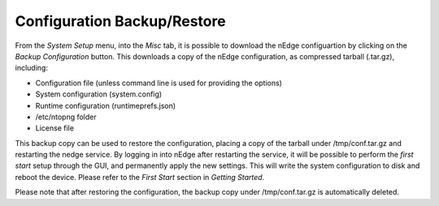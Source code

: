 Configuration Backup/Restore
############################

From the `System Setup` menu, into the `Misc` tab, it is possible to download the nEdge
configuartion by clicking on the `Backup Configuration` button. This downloads a copy of 
the nEdge configuration, as compressed tarball (.tar.gz), including:

- Configuration file (unless command line is used for providing the options)
- System configuration (system.config)
- Runtime configuration (runtimeprefs.json)
- /etc/ntopng folder
- License file

This backup copy can be used to restore the configuration, placing a copy of the tarball
under /tmp/conf.tar.gz and restarting the nedge service. By logging in into nEdge 
after restarting the service, it will be possible to perform the `first start` setup through
the GUI, and permanently apply the new settings. This will write the system configuration to 
disk and reboot the device. Please refer to the `First Start` section in `Getting Started`.

Please note that after restoring the configuration, the backup copy under /tmp/conf.tar.gz
is automatically deleted.

